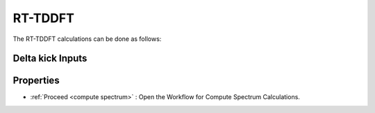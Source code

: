 .. _rt-tddft:

RT-TDDFT
==========
The RT-TDDFT calculations can be done as follows:

.. _delta kick:

Delta kick Inputs
###################

.. image:: ./Delta-kick.png
   :width: 800
   :alt: Spectrum

Properties
#################

.. image:: ./properties.png
   :width: 800
   :alt: Spectrum

* :ref:`Proceed <compute spectrum>` : Open the Workflow for Compute Spectrum Calculations.